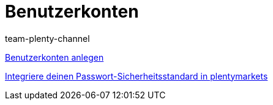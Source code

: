 = Benutzerkonten
:index: false
:id: J7RP7DX
:author: team-plenty-channel

xref:videos:benutzerkonto-anlegen.adoc#[Benutzerkonten anlegen]

xref:videos:passwortsicherheitsstandard.adoc#[Integriere deinen Passwort-Sicherheitsstandard in plentymarkets]
